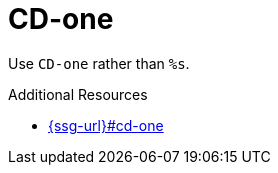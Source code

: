 :navtitle: CD-one
:keywords: reference, rule, CD-one

= CD-one

Use `CD-one` rather than `%s`.

.Additional Resources

* link:{ssg-url}#cd-one[]


